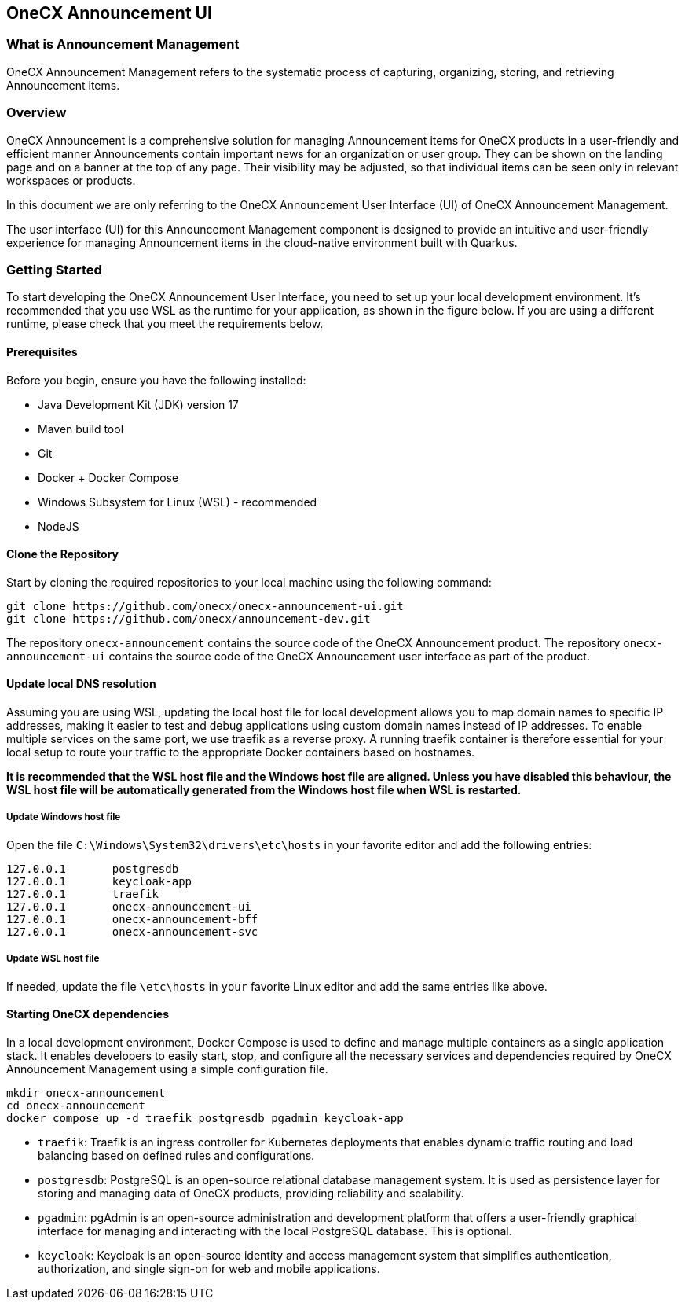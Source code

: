 == OneCX Announcement UI

=== What is Announcement Management
OneCX Announcement Management refers to the systematic process of capturing,
organizing, storing, and retrieving Announcement items.


=== Overview
OneCX Announcement is a comprehensive solution for managing
Announcement items for OneCX products in a user-friendly and efficient manner
Announcements contain important news for an organization or user group. They can be shown
on the landing page and on a banner at the top of any page. Their visibility may be adjusted,
so that individual items can be seen only in relevant workspaces or products.

In this document we are only referring to the OneCX Announcement User Interface (UI) of
OneCX Announcement Management.

The user interface (UI) for this Announcement Management component is designed 
to provide an intuitive and user-friendly experience for managing
Announcement items in the cloud-native environment built with Quarkus.


=== Getting Started
To start developing the OneCX Announcement User Interface, you need to
set up your local development environment. It’s recommended that you use
WSL as the runtime for your application, as shown in the figure below.
If you are using a different runtime, please check that you meet the
requirements below.

==== Prerequisites

Before you begin, ensure you have the following installed:

* Java Development Kit (JDK) version 17
* Maven build tool
* Git
* Docker + Docker Compose
* Windows Subsystem for Linux (WSL) - recommended
* NodeJS

==== Clone the Repository

Start by cloning the required repositories to your local machine using
the following command:

[source,bash]
----
git clone https://github.com/onecx/onecx-announcement-ui.git
git clone https://github.com/onecx/announcement-dev.git
----

The repository `onecx-announcement` contains the source code of
the OneCX Announcement product. 
The repository `onecx-announcement-ui` contains the source code of
the OneCX Announcement user interface as part of the product. 

==== Update local DNS resolution
Assuming you are using WSL, updating the local host file for local 
development allows you to map domain names to specific IP addresses,
making it easier to test and debug applications using custom domain names
instead of IP addresses. To enable multiple services on the same port,
we use traefik as a reverse proxy. A running traefik container is 
therefore essential for your local setup to route your traffic to the
appropriate Docker containers based on hostnames.

*It is recommended that the WSL host file and the Windows host file are aligned.
Unless you have disabled this behaviour, the WSL host file will be automatically
generated from the Windows host file when WSL is restarted.*

===== Update Windows host file
Open the file `C:\Windows\System32\drivers\etc\hosts` in your favorite
editor and add the following entries:

[source,bash]
----
127.0.0.1       postgresdb
127.0.0.1       keycloak-app
127.0.0.1       traefik
127.0.0.1       onecx-announcement-ui
127.0.0.1       onecx-announcement-bff
127.0.0.1       onecx-announcement-svc
----

===== Update WSL host file
If needed, update the file `\etc\hosts` in `your` favorite Linux editor and add the
same entries like above.

==== Starting OneCX dependencies
In a local development environment, Docker Compose is used to define and
manage multiple containers as a single application stack. It enables
developers to easily start, stop, and configure all the necessary
services and dependencies required by OneCX Announcement Management using a
simple configuration file.

[source,bash]
----
mkdir onecx-announcement
cd onecx-announcement
docker compose up -d traefik postgresdb pgadmin keycloak-app
----

* `traefik`: Traefik is an ingress controller for Kubernetes deployments
that enables dynamic traffic routing and load balancing based on defined
rules and configurations.
* `postgresdb`: PostgreSQL is an open-source relational database
management system. It is used as persistence layer for storing and
managing data of OneCX products, providing reliability and
scalability.
* `pgadmin`: pgAdmin is an open-source administration and development
platform that offers a user-friendly graphical interface for managing
and interacting with the local PostgreSQL database.
This is optional. 
* `keycloak`: Keycloak is an open-source identity and access management
system that simplifies authentication, authorization, and single sign-on
for web and mobile applications.